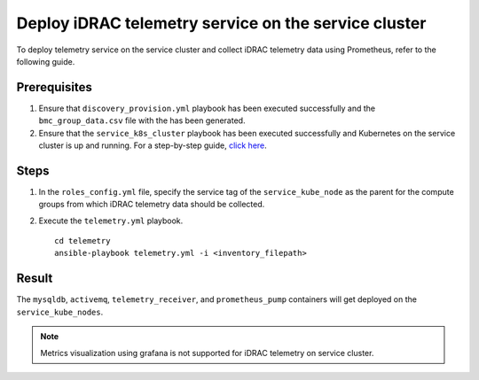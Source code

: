 =======================================================
Deploy iDRAC telemetry service on the service cluster
=======================================================

To deploy telemetry service on the service cluster and collect iDRAC telemetry data using Prometheus, refer to the following guide.

Prerequisites
===============

1. Ensure that ``discovery_provision.yml`` playbook has been executed successfully and the ``bmc_group_data.csv`` file with the has been generated.
2. Ensure that the ``service_k8s_cluster`` playbook has been executed successfully and Kubernetes on the service cluster is up and running. For a step-by-step guide, `click here <../OmniaInstallGuide/RHEL_new/OmniaCluster/BuildingCluster/service_k8s.html>`_.

Steps
======

1. In the ``roles_config.yml`` file, specify the service tag of the ``service_kube_node`` as the parent for the compute groups from which iDRAC telemetry data should be collected.
2. Execute the ``telemetry.yml`` playbook. ::

    cd telemetry
    ansible-playbook telemetry.yml -i <inventory_filepath>

Result
=======

The ``mysqldb``, ``activemq``, ``telemetry_receiver``, and ``prometheus_pump`` containers will get deployed on the ``service_kube_nodes``.

.. note:: Metrics visualization using grafana is not supported for iDRAC telemetry on service cluster.